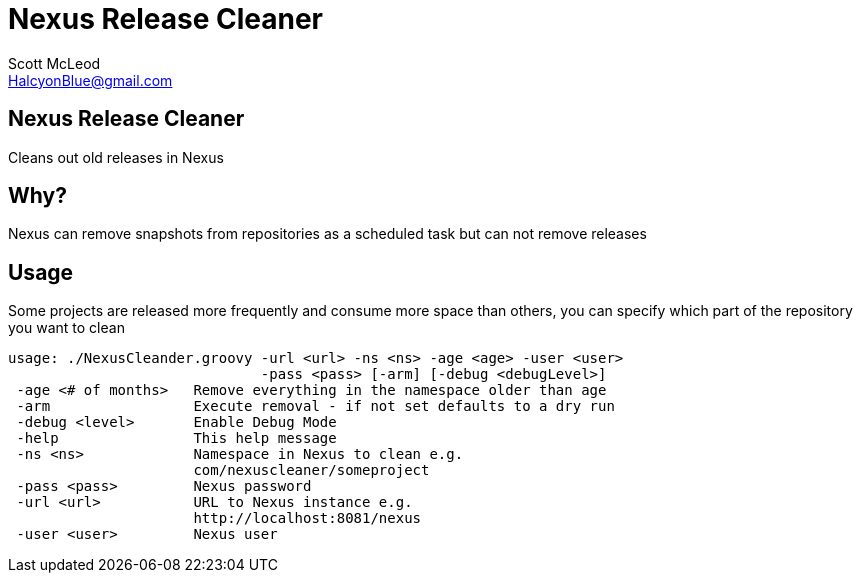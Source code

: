 Nexus Release Cleaner
=====================
:Author: Scott McLeod
:Email: HalcyonBlue@gmail.com
:Date: 3/20/2011

Nexus Release Cleaner
---------------------
Cleans out old releases in Nexus

Why?
----
Nexus can remove snapshots from repositories as a scheduled task but can not
remove releases

Usage
-----
Some projects are released more frequently and consume more space than
others, you can specify which part of the repository you want to clean

-----------------------------------------------------------------------------
usage: ./NexusCleander.groovy -url <url> -ns <ns> -age <age> -user <user>
                              -pass <pass> [-arm] [-debug <debugLevel>]
 -age <# of months>   Remove everything in the namespace older than age
 -arm                 Execute removal - if not set defaults to a dry run
 -debug <level>       Enable Debug Mode
 -help                This help message
 -ns <ns>             Namespace in Nexus to clean e.g.
                      com/nexuscleaner/someproject
 -pass <pass>         Nexus password
 -url <url>           URL to Nexus instance e.g.
                      http://localhost:8081/nexus
 -user <user>         Nexus user
-----------------------------------------------------------------------------

